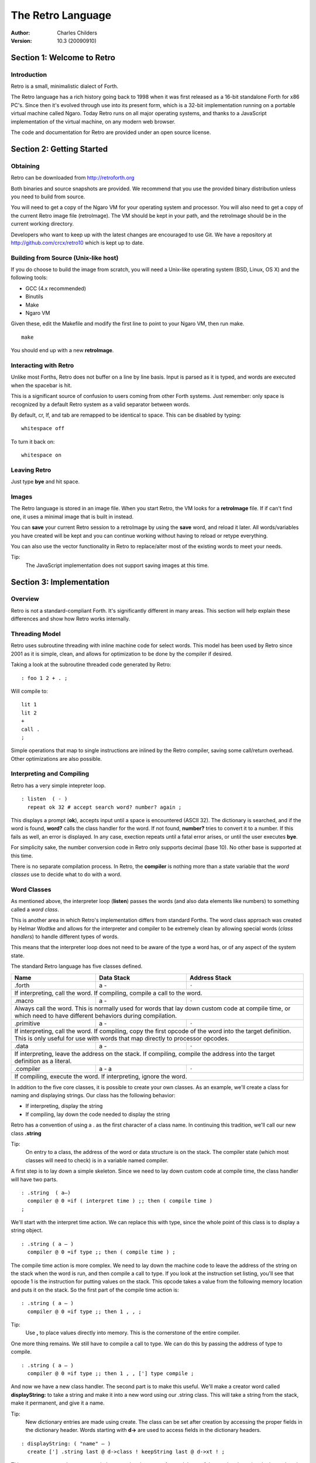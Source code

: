 The Retro Language
==================
:Author: Charles Childers
:Version: 10.3 (20090910)


===========================
Section 1: Welcome to Retro
===========================

Introduction
------------
Retro is a small, minimalistic dialect of Forth.

The Retro language has a rich history going back to 1998
when it was first released as a 16-bit standalone Forth
for x86 PC's. Since then it's evolved through use into its
present form, which is a 32-bit implementation running on a
portable virtual machine called Ngaro. Today Retro runs on
all major operating systems, and thanks to a JavaScript
implementation of the virtual machine, on any modern web
browser.

The code and documentation for Retro are provided under
an open source license.


==========================
Section 2: Getting Started
==========================

Obtaining
---------
Retro can be downloaded from http://retroforth.org

Both binaries and source snapshots are provided. We recommend
that you use the provided binary distribution unless you need
to build from source.

You will need to get a copy of the Ngaro VM for your operating
system and processor. You will also need to get a copy of the
current Retro image file (retroImage). The VM should be kept in
your path, and the retroImage should be in the current working
directory.

Developers who want to keep up with the latest changes are encouraged
to use Git. We have a repository at http://github.com/crcx/retro10 which
is kept up to date.


Building from Source (Unix-like host)
-------------------------------------
If you do choose to build the image from scratch, you will need a
Unix-like operating system (BSD, Linux, OS X) and the following
tools:

- GCC (4.x recommended)
- Binutils
- Make
- Ngaro VM

Given these, edit the Makefile and modify the first line to
point to your Ngaro VM, then run make.

::

   make

You should end up with a new **retroImage**.


Interacting with Retro
----------------------
Unlike most Forths, Retro does not buffer on a line by line basis. Input
is parsed as it is typed, and words are executed when the spacebar is
hit.

This is a significant source of confusion to users coming from other
Forth systems. Just remember: only space is recognized by a default
Retro system as a valid separator between words.

By default, cr, lf, and tab are remapped to be identical to space.
This can be disabled by typing:

::

  whitespace off

To turn it back on:

::

  whitespace on

Leaving Retro
-------------
Just type **bye** and hit space.

Images
------
The Retro language is stored in an image file. When you start Retro,
the VM looks for a **retroImage** file. If if can't find one, it uses
a minimal image that is built in instead.

You can **save** your current Retro session to a retroImage by using
the **save** word, and reload it later. All words/variables you have
created will be kept and you can continue working without having to
reload or retype everything.

You can also use the vector functionality in Retro to replace/alter
most of the existing words to meet your needs.

Tip:
  The JavaScript implementation does not support saving images at
  this time.

=========================
Section 3: Implementation
=========================

Overview
--------
Retro is not a standard-compliant Forth. It's significantly
different in many areas. This section will help explain these
differences and show how Retro works internally.

Threading Model
---------------
Retro uses subroutine threading with inline machine code for
select words. This model has been used by Retro since 2001
as it is simple, clean, and allows for optimization to be
done by the compiler if desired.

Taking a look at the subroutine threaded code generated by
Retro:

::

  : foo 1 2 + . ;

Will compile to:

::

  lit 1
  lit 2
  +
  call .
  ;

Simple operations that map to single instructions are
inlined by the Retro compiler, saving some call/return
overhead. Other optimizations are also possible.

Interpreting and Compiling
--------------------------
Retro has a very simple intepreter loop.

::

  : listen  ( - )
    repeat ok 32 # accept search word? number? again ;

This displays a prompt (**ok**), accepts input until a space
is encountered (ASCII 32). The dictionary is searched, and if
the word is found, **word?** calls the class handler for the
word. If not found, **number?** tries to convert it to a
number. If this fails as well, an error is displayed. In any
case, exection repeats until a fatal error arises, or until
the user executes **bye**.

For simplicity sake, the number conversion code in Retro
only supports decimal (base 10). No other base is supported
at this time.

There is no separate compilation process. In Retro, the
**compiler** is nothing more than a state variable that the
*word classes* use to decide what to do with a word.

Word Classes
------------
As mentioned above, the interpreter loop (**listen**) passes
the words (and also data elements like numbers) to something
called a *word class*.

This is another area in which Retro's implementation differs
from standard Forths. The word class approach was created by
Helmar Wodtke and allows for the interpreter and compiler to
be extremely clean by allowing special words (*class handlers*)
to handle different types of words.

This means that the interpreter loop does not need to be
aware of the type a word has, or of any aspect of the system
state.

The standard Retro language has five classes defined.

+-----------+------------+-----------------------------------------+
| Name      | Data Stack | Address Stack                           |
+===========+============+=========================================+
| .forth    | a -        | ``-``                                   |
+-----------+------------+-----------------------------------------+
| If interpreting, call the word. If compiling, compile a call     |
| to the word.                                                     |
+-----------+------------+-----------------------------------------+
| .macro    | a -        | ``-``                                   |
+-----------+------------+-----------------------------------------+
| Always call the word. This is normally used for words that lay   |
| down custom code at compile time, or which need to have          |
| different behaviors during compilation.                          |
+-----------+------------+-----------------------------------------+
| .primitive| a -        | ``-``                                   |
+-----------+------------+-----------------------------------------+
| If interpreting, call the word. If compiling, copy the first     |
| opcode of the word into the target definition. This is only      |
| useful for use with words that map directly to processor opcodes.|
+-----------+------------+-----------------------------------------+
| .data     | a -        | ``-``                                   |
+-----------+------------+-----------------------------------------+
| If interpreting, leave the address on the stack. If compiling,   |
| compile the address into the target definition as a literal.     |
+-----------+------------+-----------------------------------------+
| .compiler | a - a      | ``-``                                   |
+-----------+------------+-----------------------------------------+
| If compiling, execute the word. If interpreting, ignore the      |
| word.                                                            |
+-----------+------------+-----------------------------------------+

In addition to the five core classes, it is possible to create your
own classes. As an example, we'll create a class for naming and
displaying strings. Our class has the following behavior:

- If interpreting, display the string
- If compiling, lay down the code needed to display the
  string

Retro has a convention of using a . as the first character of a
class name. In continuing this tradition, we'll call our new
class **.string**

Tip:
  On entry to a class, the address of the word or data
  structure is on the stack. The compiler state (which most
  classes will need to check) is in a variable named compiler.

A first step is to lay down a simple skeleton. Since we need to
lay down custom code at compile time, the class handler will
have two parts.

::

  : .string  ( a—)
    compiler @ 0 =if ( interpret time ) ;; then ( compile time )
  ;

We'll start with the interpret time action. We can replace this
with type, since the whole point of this class is to display a
string object.

::

  : .string ( a — )
    compiler @ 0 =if type ;; then ( compile time ) ;

The compile time action is more complex. We need to lay down
the machine code to leave the address of the string on the
stack when the word is run, and then compile a call to type. If
you look at the instruction set listing, you'll see that opcode
1 is the instruction for putting values on the stack. This
opcode takes a value from the following memory location and
puts it on the stack. So the first part of the compile time
action is:

::

  : .string ( a — )
    compiler @ 0 =if type ;; then 1 , , ;

Tip:
  Use **,** to place values directly into memory. This is the
  cornerstone of the entire compiler.

One more thing remains. We still have to compile a call to
type. We can do this by passing the address of type to
compile.

::

  : .string ( a — )
    compiler @ 0 =if type ;; then 1 , , ['] type compile ;

And now we have a new class handler. The second part is to make
this useful. We'll make a creator word called **displayString:** to
take a string and make it into a new word using our .string
class. This will take a string from the stack, make it
permanent, and give it a name.

Tip:
  New dictionary entries are made using create. The class can
  be set after creation by accessing the proper fields in the
  dictionary header. Words starting with **d->** are used to access
  fields in the dictionary headers.

::

  : displayString: ( "name" — )
    create ['] .string last @ d->class ! keepString last @ d->xt ! ;

This uses **create** to make a new word, then sets the class to
**.string** and the xt of the word to the string. It also makes the
string permanent using keepString. last is a variable pointing
to the most recently created dictionary entry. The two words
**d->class** and **d->xt** are dictionary field accessors and are used
to provide portable access to fields in the dictionary.

We can now test the new class:

::

  " hello, world!" displayString: hello
  hello
  : foo hello cr ;
  foo


Vectors
-------
Vectors are another important concept in Retro.

Most Forth systems provide a way to define a word which can
have its meaning altered later. Retro goes a step further by
allowing all words defined using **:** or **macro:** to be
redefined. Words which can be redefined are called *vectors*.

Vectors can be replaced by using **is**, or returned to their
original definition with **devector**. For instance:

::

  : foo 23 . ;
  foo
  : bar 99 . ;
  ' bar is foo
  foo
  devector foo
  foo

There are also variations of **is** and **devector** which take the
addresses of the words rather than parsing for the word name.
These are **:is** and **:devector**.


I/O Devices
-----------
Retro runs on a portable virtual machine. This machine provides a
few I/O devices that can be accessed.

- keyboard
- text display
- graphical canvas
- mouse

Please note that the only target currently supporting the canvas and
mouse is *javascript*.

When talking to an I/O device, set the stack as instructed, then
write a value to the port using **out**. You then **wait**, and,
depending on the device, may *read* a value back.

+-----------+------------+-----------------------------------------+
| Port      | Send       | Stack Effect                            |
+===========+============+=========================================+
| 0         | 0          | ``-``                                   |
+-----------+------------+-----------------------------------------+
| Tell the computer that an I/O request has been made. This is done|
| by **wait**.                                                     |
+-----------+------------+-----------------------------------------+
| 1         | 1          | ``-``                                   |
+-----------+------------+-----------------------------------------+
| Wait for a keypress. Read this port after a **wait** to get the  |
| key.                                                             |
+-----------+------------+-----------------------------------------+
| 2         | 1          | ``c-``                                  |
+-----------+------------+-----------------------------------------+
| Display a character. Put the character on the stack, then        |
| **wait**.                                                        |
+-----------+------------+-----------------------------------------+
| 3         | 0          | ``-``                                   |
+-----------+------------+-----------------------------------------+
| Send 0 to force a video update. This does not require **wait**   |
+-----------+------------+-----------------------------------------+
| 4         | 1          | ``-``                                   |
+-----------+------------+-----------------------------------------+
| Save the image.                                                  |
+-----------+------------+-----------------------------------------+
| 5         | See Notes  | ``-``                                   |
+-----------+------------+-----------------------------------------+
| This is the capabilities query port. An image can use this to    |
| check the hardware supported by the VM.                          |
|                                                                  |
| Send one of the following, **wait**, then read back to get the   |
| result.                                                          |
|                                                                  |
| - -1 : Amount of memory provided                                 |
| - -2 : Is Canvas present?  0 if not, -1 if yes                   |
| - -3 : Canvas Width                                              |
| - -4 : Canvas Height                                             |
| - -5 : Stack Depth                                               |
| - -6 : Address Stack Depth                                       |
| - -7 : Is Mouse supported? 0 if not, -1 if yes                   |
+-----------+------------+-----------------------------------------+
| 6         | See Notes  | See Notes                               |
+-----------+------------+-----------------------------------------+
| This is the canvas display driver. It has multiple operations.   |
|                                                                  |
| - 1 : n- : Change color                                          |
| - 2 : xy- : Set pixel                                            |
| - 3 : xyhw- : Draw a rectangle                                   |
| - 4 : xyhw- : Draw a solid rectangle                             |
| - 5 : xyh- : Draw a vertical line                                |
| - 6 : xyw- : Draw a horizontal line                              |
| - 7 : xyw- : Draw a circle                                       |
| - 8 : xyw- : Draw a solid circle                                 |
+-----------+------------+-----------------------------------------+
| 7         | See Notes  | See Notes                               |
+-----------+------------+-----------------------------------------+
| This is the mouse device.                                        |
|                                                                  |
| - 1 : -xy : Get mouse x, y coords                                |
| - 2 : -f : Get a flag indicating the up/down state of the button |
+-----------+------------+-----------------------------------------+


====================
Section 4: The Words
====================

Reading Stack Comments
----------------------
Stack comments in Retro are a compact form, using short codes
in place of actual words. These codes are listed in the next
section.

A typical comment for a word that takes two arguments and
leaves one will look like:

|  ( xy-z )

In a few cases, words may consume or leave a variable number
of arguments. In this case, we denote it like:

|  ( n-n || n- )

There are two other modifiers in use. Some words have different
compile-time and run-time stack use. We prefix the comment with
C: for compile-time, and R: for run-time actions.

If not specified, the stack comments are for runtime effects.
Words with no C: are assumed to have no stack impact during
compilation.

Codes used in the stack comments:

+------------+------------------------------------+
| x, y, z, n | Generic numbers                    |
+------------+------------------------------------+
| q, r       | Quotient, Remainder (for division) |
+------------+------------------------------------+
| ``"`` *    | Word parses for a string           |
+------------+------------------------------------+
| a          | Address                            |
+------------+------------------------------------+
| c          | ASCII character                    |
+------------+------------------------------------+
| ``$``      | Zero-terminated string             |
+------------+------------------------------------+
| f          | Flag                               |
+------------+------------------------------------+
| ...        | Variable number of values on stack |
+------------+------------------------------------+


List of Words by Class
----------------------

+--------------+--------------+------------+---------------+
| Name         | Class        | Data Stack | Address Stack |
+==============+==============+============+===============+
| 1+           | .primitive   | x-y        |               |
+--------------+--------------+------------+---------------+
| Increment x by 1                                         |
+--------------+--------------+------------+---------------+
| 1-           | .primitive   | x-y        |               |
+--------------+--------------+------------+---------------+
| Decrement x by 1                                         |
+--------------+--------------+------------+---------------+
| swap         | .primitive   | xy-yx      |               |
+--------------+--------------+------------+---------------+
| Exchange the positions of the top two stack items        |
+--------------+--------------+------------+---------------+
| drop         | .primitive   | xy-x       |               |
+--------------+--------------+------------+---------------+
| Remove the top item from the stack                       |
+--------------+--------------+------------+---------------+
| and          | .primitive   | xy-z       |               |
+--------------+--------------+------------+---------------+
| Bitwise AND                                              |
+--------------+--------------+------------+---------------+
| or           | .primitive   | xy-z       |               |
+--------------+--------------+------------+---------------+
| Bitwise OR                                               |
+--------------+--------------+------------+---------------+
| xor          | .primitive   | xy-z       |               |
+--------------+--------------+------------+---------------+
| Bitwise XOR                                              |
+--------------+--------------+------------+---------------+
| @            | .primitive   | a-n        |               |
+--------------+--------------+------------+---------------+
| Fetch a value from an address                            |
+--------------+--------------+------------+---------------+
| !            | .primitive   | na-        |               |
+--------------+--------------+------------+---------------+
| Store value n into address a                             |
+--------------+--------------+------------+---------------+
| ``+``        | .primitive   | xy-z       |               |
+--------------+--------------+------------+---------------+
| Add x to y                                               |
+--------------+--------------+------------+---------------+
| ``-``        | .primitive   | xy-z       |               |
+--------------+--------------+------------+---------------+
| Subtract y from x                                        |
+--------------+--------------+------------+---------------+
| ``*``        | .primitive   | xy-z       |               |
+--------------+--------------+------------+---------------+
| Multiply x and y                                         |
+--------------+--------------+------------+---------------+
| /mod         | .primitive   | xy-qr      |               |
+--------------+--------------+------------+---------------+
| Divide x and y, getting the quotient and remainder       |
+--------------+--------------+------------+---------------+
| <<           | .primitive   | xy-z       |               |
+--------------+--------------+------------+---------------+
| Shift x left by y bits                                   |
+--------------+--------------+------------+---------------+
| >>           | .primitive   | xy-z       |               |
+--------------+--------------+------------+---------------+
| Shift x right by y bits                                  |
+--------------+--------------+------------+---------------+
| nip          | .primitive   | xy-y       |               |
+--------------+--------------+------------+---------------+
| Drop the second item on the stack                        |
+--------------+--------------+------------+---------------+
| dup          | .primitive   | x-xx       |               |
+--------------+--------------+------------+---------------+
| Duplicate the top stack item                             |
+--------------+--------------+------------+---------------+
| in           | .primitive   | x-y        |               |
+--------------+--------------+------------+---------------+
| Read a value from an I/O port                            |
+--------------+--------------+------------+---------------+
| out          | .primitive   | xy-        |               |
+--------------+--------------+------------+---------------+
| Send a value to an I/O port                              |
+--------------+--------------+------------+---------------+
| here         | .word        | -a         |               |
+--------------+--------------+------------+---------------+
| Returns the next available address on the **heap**       |
+--------------+--------------+------------+---------------+
| ,            | .word        | n-         |               |
+--------------+--------------+------------+---------------+
| Store a byte to the next available address on the heap   |
+--------------+--------------+------------+---------------+
| ]            | .word        |            |               |
+--------------+--------------+------------+---------------+
| Turn **compiler** on                                     |
+--------------+--------------+------------+---------------+
| create       | .word        | "-         |               |
+--------------+--------------+------------+---------------+
| Create a new dictionary header with a class of **.data** |
| and have the address field point to **here**             |
+--------------+--------------+------------+---------------+
| :            | .word        | "-         |               |
+--------------+--------------+------------+---------------+
| Create a new word with a class of **.word** and turn the |
| compiler on                                              |
+--------------+--------------+------------+---------------+
| macro:       | .word        | "-         |               |
+--------------+--------------+------------+---------------+
| Create a new word with a class of **.macro** and turn the|
| compiler on                                              |
+--------------+--------------+------------+---------------+
| compiler:    | .word        | "-         |               |
+--------------+--------------+------------+---------------+
| Create a new word with a class of **.compiler** and turn |
| the compiler on                                          |
+--------------+--------------+------------+---------------+
| accept       | .word        | c-         |               |
+--------------+--------------+------------+---------------+
| Accept input until character *c* is found. Results are   |
| stored in **tib**                                        |
+--------------+--------------+------------+---------------+
| cr           | .word        |            |               |
+--------------+--------------+------------+---------------+
| Emit a newline character                                 |
+--------------+--------------+------------+---------------+
| emit         | .word        | c-         |               |
+--------------+--------------+------------+---------------+
| Display an ASCII character on the screen                 |
+--------------+--------------+------------+---------------+
| type         | .word        | $-         |               |
+--------------+--------------+------------+---------------+
| Display a string on the screen                           |
+--------------+--------------+------------+---------------+
| clear        | .word        |            |               |
+--------------+--------------+------------+---------------+
| Clear the display                                        |
+--------------+--------------+------------+---------------+
| words        | .word        |            |               |
+--------------+--------------+------------+---------------+
| Display a list of all words in the dictionary            |
+--------------+--------------+------------+---------------+
| key          | .word        | -c         |               |
+--------------+--------------+------------+---------------+
| Read a single keypress                                   |
+--------------+--------------+------------+---------------+
| over         | .word        | xy-xyx     |               |
+--------------+--------------+------------+---------------+
| Get a copy of the second item on the stack               |
+--------------+--------------+------------+---------------+
| 2drop        | .word        | xy-        |               |
+--------------+--------------+------------+---------------+
| Drop the top two items from the stack                    |
+--------------+--------------+------------+---------------+
| not          | .word        | x-y        |               |
+--------------+--------------+------------+---------------+
| Logical NOT                                              |
+--------------+--------------+------------+---------------+
| rot          | .word        | xyz-yzx    |               |
+--------------+--------------+------------+---------------+
| Shift the top three values around                        |
+--------------+--------------+------------+---------------+
| -rot         | .word        | xyz-xzy    |               |
+--------------+--------------+------------+---------------+
| **rot** twice                                            |
+--------------+--------------+------------+---------------+
| tuck         | .word        | xy-yxy     |               |
+--------------+--------------+------------+---------------+
| Put a copy of TOS under the second item on the stack     |
+--------------+--------------+------------+---------------+
| 2dup         | .word        | xy-xyxy    |               |
+--------------+--------------+------------+---------------+
| Duplicate the top two items on the stack                 |
+--------------+--------------+------------+---------------+
| on           | .word        | a-         |               |
+--------------+--------------+------------+---------------+
| Set a variable to -1                                     |
+--------------+--------------+------------+---------------+
| off          | .word        | a-         |               |
+--------------+--------------+------------+---------------+
| Set a variable to 0                                      |
+--------------+--------------+------------+---------------+
| /            | .word        | xy-q       |               |
+--------------+--------------+------------+---------------+
| Divide two numbers and get the quotient                  |
+--------------+--------------+------------+---------------+
| mod          | .word        | xy-r       |               |
+--------------+--------------+------------+---------------+
| Divide two numbers and get the remainder                 |
+--------------+--------------+------------+---------------+
| neg          | .word        | x-y        |               |
+--------------+--------------+------------+---------------+
| Invert the sign of x                                     |
+--------------+--------------+------------+---------------+
| execute      | .word        | a-         |               |
+--------------+--------------+------------+---------------+
| Call a word by address                                   |
+--------------+--------------+------------+---------------+
| "            | .word        | "-$        |               |
+--------------+--------------+------------+---------------+
| Parse until " is encountered, returning a string         |
+--------------+--------------+------------+---------------+
| compare      | .word        | $$-f       |               |
+--------------+--------------+------------+---------------+
| Compare two strings for equality                         |
+--------------+--------------+------------+---------------+
| wait         | .word        |            |               |
+--------------+--------------+------------+---------------+
| Wait for an I/O event. Normally used after **out**       |
+--------------+--------------+------------+---------------+
| '            | .word        | "-a        |               |
+--------------+--------------+------------+---------------+
| Parse for a word name and get the address of the word.   |
| Inside a definition use **[']** instead.                 |
+--------------+--------------+------------+---------------+
| @+           | .word        | a-an       |               |
+--------------+--------------+------------+---------------+
| Fetch a value from an address and return the next addrees|
| and the value fetched                                    |
+--------------+--------------+------------+---------------+
| !+           | .word        | na-a       |               |
+--------------+--------------+------------+---------------+
| Store a value to an address and return the next address  |
+--------------+--------------+------------+---------------+
| +!           | .word        | na-        |               |
+--------------+--------------+------------+---------------+
| Add the value n to the contents of address a             |
+--------------+--------------+------------+---------------+
| -!           | .word        | na-        |               |
+--------------+--------------+------------+---------------+
| Subtract the value n from the contents of address a      |
+--------------+--------------+------------+---------------+
| :is          | .word        | aa-        |               |
+--------------+--------------+------------+---------------+
| Change the defintion of a word to call another word. Do  |
| not use with **.data** elements                          |
+--------------+--------------+------------+---------------+
| :devector    | .word        | a-         |               |
+--------------+--------------+------------+---------------+
| Restore the original definition of a word. Not for use   |
| with **.data** elements                                  |
+--------------+--------------+------------+---------------+
| is           | .word        | a"-        |               |
+--------------+--------------+------------+---------------+
| Parse for a name and change its defintion to call the    |
| specified address. Not for use with **.data** elements   |
+--------------+--------------+------------+---------------+
| devector     | .word        | "-         |               |
+--------------+--------------+------------+---------------+
| Parse for a word name and restore it to the original     |
| definition. Not for use with **.data** elements          |
+--------------+--------------+------------+---------------+
| compile      | .word        | a-         |               |
+--------------+--------------+------------+---------------+
| Lay down the code to compile a call to a word            |
+--------------+--------------+------------+---------------+
| literal,     | .word        | n-         |               |
+--------------+--------------+------------+---------------+
| Lay down the code to push a number to the stack          |
+--------------+--------------+------------+---------------+
| tempString   | .word        | $-$        |               |
+--------------+--------------+------------+---------------+
| Move a string to a temporary holding area away from the  |
| **tib**                                                  |
+--------------+--------------+------------+---------------+
| redraw       | .word        |            |               |
+--------------+--------------+------------+---------------+
| If **update** is on, force a screen update. This is used |
| internally to improve performance of I/O operations.     |
+--------------+--------------+------------+---------------+
| keepString   | .word        | $-$        |               |
+--------------+--------------+------------+---------------+
| Move a string to a permanent storage area and return the |
| address                                                  |
+--------------+--------------+------------+---------------+
| getLength    | .word        | $-n        |               |
+--------------+--------------+------------+---------------+
| Return the length of a string                            |
+--------------+--------------+------------+---------------+
| bye          | .word        |            |               |
+--------------+--------------+------------+---------------+
| Exit Retro                                               |
+--------------+--------------+------------+---------------+
| (remap-keys) | .word        | c-c        |               |
+--------------+--------------+------------+---------------+
| Allows for handling and remapping odd key layouts to     |
| something more sane. Called by **key**                   |
+--------------+--------------+------------+---------------+
| with-class   | .word        | aa-        |               |
+--------------+--------------+------------+---------------+
| Call an address using the specified class handler. This  |
| can be revectored to allow tracking statistics or for    |
| debugging purposes                                       |
+--------------+--------------+------------+---------------+
| .word        | .word        | a-         |               |
+--------------+--------------+------------+---------------+
| Class handler for normal words                           |
+--------------+--------------+------------+---------------+
| .macro       | .word        | a-         |               |
+--------------+--------------+------------+---------------+
| Class handler for macros                                 |
+--------------+--------------+------------+---------------+
| .data        | .word        | n-         |               |
+--------------+--------------+------------+---------------+
| Class handler for data elements                          |
+--------------+--------------+------------+---------------+
| .primitive   | .word        | a-         |               |
+--------------+--------------+------------+---------------+
| Class handler for simple primitives that can be inlined  |
+--------------+--------------+------------+---------------+
| .compiler    | .word        | a-         |               |
+--------------+--------------+------------+---------------+
| Class handler for compile-time words                     |
+--------------+--------------+------------+---------------+
| d->class     | .word        | a-a        |               |
+--------------+--------------+------------+---------------+
| Given a dictionary header, return the class field        |
+--------------+--------------+------------+---------------+
| d->xt        | .word        | a-a        |               |
+--------------+--------------+------------+---------------+
| Given a dictionary header, return the address field      |
+--------------+--------------+------------+---------------+
| d->name      | .word        | a-a        |               |
+--------------+--------------+------------+---------------+
| Given a dictionary header, return the name field         |
+--------------+--------------+------------+---------------+
| boot         | .word        |            |               |
+--------------+--------------+------------+---------------+
| A hook allowing for custom startup code in an image      |
+--------------+--------------+------------+---------------+
| depth        | .word        | -n         |               |
+--------------+--------------+------------+---------------+
| Return the number of items on the stack                  |
+--------------+--------------+------------+---------------+
| reset        | .word        | ...-       |               |
+--------------+--------------+------------+---------------+
| Drop all items on the stack                              |
+--------------+--------------+------------+---------------+
| notfound     | .word        |            |               |
+--------------+--------------+------------+---------------+
| Called when a word is not found and conversion to a      |
| number fails                                             |
+--------------+--------------+------------+---------------+
| save         | .word        |            |               |
+--------------+--------------+------------+---------------+
| Save the image if the VM supports it, otherwise does     |
| nothing                                                  |
+--------------+--------------+------------+---------------+
| >number      | .word        | $-n        |               |
+--------------+--------------+------------+---------------+
| Try to convert a string to a number                      |
+--------------+--------------+------------+---------------+
| ok           | .word        |            |               |
+--------------+--------------+------------+---------------+
| The "ok" prompt                                          |
+--------------+--------------+------------+---------------+
| listen       | .word        |            |               |
+--------------+--------------+------------+---------------+
| The main interpreter loop                                |
+--------------+--------------+------------+---------------+
| s"           | .compiler    | C: "-      |               |
|              |              | R: -$      |               |
+--------------+--------------+------------+---------------+
| Parse until " is encounterd. Call **keepString** to move |
| the string to the permanent string table, and compile the|
| address of the string into the current definition        |
+--------------+--------------+------------+---------------+
| [            | .compiler    |            |               |
+--------------+--------------+------------+---------------+
| Turn **compiler** off, but don't end the current         |
| definition                                               |
+--------------+--------------+------------+---------------+
| ;            | .compiler    |            |               |
+--------------+--------------+------------+---------------+
| End the current definition and turn **compiler** off     |
+--------------+--------------+------------+---------------+
| ;;           | .compiler    |            |               |
+--------------+--------------+------------+---------------+
| Compile an exit to the word, but do not end the current  |
| definiton                                                |
+--------------+--------------+------------+---------------+
| =if          | .compiler    | C: -a      |               |
|              |              | R: nn-     |               |
+--------------+--------------+------------+---------------+
| Compare two numbers for equality                         |
+--------------+--------------+------------+---------------+
| >if          | .compiler    | C: -a      |               |
|              |              | R: nn-     |               |
+--------------+--------------+------------+---------------+
| Compare two numbers for greater than                     |
+--------------+--------------+------------+---------------+
| <if          | .compiler    | C: -a      |               |
|              |              | R: nn-     |               |
+--------------+--------------+------------+---------------+
| Compare two numbers for less than                        |
+--------------+--------------+------------+---------------+
| !if          | .compiler    | C: -a      |               |
|              |              | R: nn-     |               |
+--------------+--------------+------------+---------------+
| Compare two numbers for inequality                       |
+--------------+--------------+------------+---------------+
| then         | .compiler    | C: a-      |               |
+--------------+--------------+------------+---------------+
| End a conditional                                        |
+--------------+--------------+------------+---------------+
| repeat       | .compiler    | C: -a      |               |
+--------------+--------------+------------+---------------+
| Begin an unconditional loop                              |
+--------------+--------------+------------+---------------+
| again        | .compiler    | C: a-      |               |
+--------------+--------------+------------+---------------+
| End an unconditional loop. Branches back to the last     |
| **repeat**                                               |
+--------------+--------------+------------+---------------+
| 0;           | .compiler    | R: n-      |               |
|              |              | R: n-n     |               |
+--------------+--------------+------------+---------------+
| If TOS is zero, exit the word and drop TOS. Otherwise it |
| leaves TOS alone and continues executing the word. This  |
| is a lightweight control structure borrowed from         |
| HerkForth                                                |
+--------------+--------------+------------+---------------+
| push         | .compiler    | R: n-      | R: -n         |
+--------------+--------------+------------+---------------+
| Move a value from the data stack to the address stack    |
+--------------+--------------+------------+---------------+
| pop          | .compiler    | R: -n      | R: n-         |
+--------------+--------------+------------+---------------+
| Move a value from the address stack to the data stack    |
+--------------+--------------+------------+---------------+
| [']          | .compiler    | C: "-      |               |
|              |              | R:  -n     |               |
+--------------+--------------+------------+---------------+
| Parse for a word name and compile the address of the word|
| into the current definition.                             |
+--------------+--------------+------------+---------------+
| for          | .compiler    | C: -a      |               |
|              |              | R: n-      |               |
+--------------+--------------+------------+---------------+
| Begin a simple counted loop. Takes a count off the stack |
+--------------+--------------+------------+---------------+
| next         | .compiler    | C: a-      |               |
+--------------+--------------+------------+---------------+
| End a simple counted loop. Decrements the counter by 1.  |
| If 0, execute the rest of the word. Otherwise, jumps back|
| to the previous **for**                                  |
+--------------+--------------+------------+---------------+
| (            | .macro       | "-         |               |
+--------------+--------------+------------+---------------+
| Parse until ) is encounterd, ignoring everything. This is|
| used for comments.                                       |
+--------------+--------------+------------+---------------+
| Holds Y coordinate for text output (framebuffer only)    |
+--------------+--------------+------------+---------------+
| last         | .data        | -a         |               |
+--------------+--------------+------------+---------------+
| Holds the address of the most recent dictionary header   |
+--------------+--------------+------------+---------------+
| compiler     | .data        | -a         |               |
+--------------+--------------+------------+---------------+
| Holds compiler state. 0 if off, -1 if on                 |
+--------------+--------------+------------+---------------+
| tib          | .data        | -a         |               |
+--------------+--------------+------------+---------------+
| The text input buffer                                    |
+--------------+--------------+------------+---------------+
| update       | .data        | -a         |               |
+--------------+--------------+------------+---------------+
| Used by redraw, this allows for caching output to improve|
| performance. Set to 0 if no updates are waiting, or -1   |
| if something is ready to be drawn on the screen.         |
+--------------+--------------+------------+---------------+
| fb           | .data        | -a         |               |
+--------------+--------------+------------+---------------+
| Holds a flag indicating the presence of a canvas device  |
+--------------+--------------+------------+---------------+
| fw           | .data        | -a         |               |
+--------------+--------------+------------+---------------+
| Holds width of canvas                                    |
+--------------+--------------+------------+---------------+
| fh           | .data        | -a         |               |
+--------------+--------------+------------+---------------+
| Holds height of canvas                                   |
+--------------+--------------+------------+---------------+
| #mem         | .data        | -a         |               |
+--------------+--------------+------------+---------------+
| Holds the amount of memory provided by the VM. This may  |
| or may not include the framebuffer memory, which can be  |
| outside the normal range provided to a Retro image.      |
+--------------+--------------+------------+---------------+
| heap         | .data        | -a         |               |
+--------------+--------------+------------+---------------+
| Holds the address of the top of the heap. This can be    |
| fetched using **here**                                   |
+--------------+--------------+------------+---------------+
| which        | .data        | -a         |               |
+--------------+--------------+------------+---------------+
| Holds the address of the most recently looked up         |
| dictionary header.                                       |
+--------------+--------------+------------+---------------+
| whitespace   | .data        | -a         |               |
+--------------+--------------+------------+---------------+
| Flag indicting whether cr, lf, and tab should be remapped|
| to space.                                                |
+--------------+--------------+------------+---------------+
| {            | .word        |            |               |
+--------------+--------------+------------+---------------+
| Start a local namespace                                  |
+--------------+--------------+------------+---------------+
| }            | .word        |            |               |
+--------------+--------------+------------+---------------+
| Close a local namespace                                  |
+--------------+--------------+------------+---------------+
| {{           | .word        |            |               |
+--------------+--------------+------------+---------------+
| Start a mixed namespace                                  |
+--------------+--------------+------------+---------------+
| ---reveal--- | .word        |            |               |
+--------------+--------------+------------+---------------+
| Switch to global namespace                               |
+--------------+--------------+------------+---------------+
| }}           | .word        |            |               |
+--------------+--------------+------------+---------------+
| Close a mixed namespace                                  |
+--------------+--------------+------------+---------------+
| allot        | .word        | n-         |               |
+--------------+--------------+------------+---------------+
| Allocate n cells of data                                 |
+--------------+--------------+------------+---------------+
| variable:    | .word        | n"-        |               |
+--------------+--------------+------------+---------------+
| Create a variable with an initial value of n             |
+--------------+--------------+------------+---------------+
| variable     | .word        | "-         |               |
+--------------+--------------+------------+---------------+
| Create a variable with an initial value of 0             |
+--------------+--------------+------------+---------------+
| constant     | .word        | n"-        |               |
+--------------+--------------+------------+---------------+
| Create a constant with a value of n                      |
+--------------+--------------+------------+---------------+
| ++           | .word        | a-         |               |
+--------------+--------------+------------+---------------+
| Increment the value of a variable                        |
+--------------+--------------+------------+---------------+
| --           | .word        | a-         |               |
+--------------+--------------+------------+---------------+
| Decrement a variable                                     |
+--------------+--------------+------------+---------------+
| copy         | .word        | aan-       |               |
+--------------+--------------+------------+---------------+
| Copy n cells from source to dest                         |
+--------------+--------------+------------+---------------+
| fill         | .word        | ann-       |               |
+--------------+--------------+------------+---------------+
| Takes an address, a value, and a count and fills count   |
| cells of memory starting at address with a value         |
+--------------+--------------+------------+---------------+
| `\``         | .compiler    | "-         |               |
+--------------+--------------+------------+---------------+
| Replaces these forms:                                    |
| ::                                                       |
|                                                          |
| ` wordname  =  ['] wordname compile                      |
| ` wordname  =  ['] wordname execute                      |
+--------------+--------------+------------+---------------+
| ."           | .macro       | "-         |               |
+--------------+--------------+------------+---------------+
| Parse until " and display the string. If compiling, lay  |
| down the code to display the string.                     |
+--------------+--------------+------------+---------------+
| TRUE         | .word        | -f         |               |
+--------------+--------------+------------+---------------+
| Return -1                                                |
+--------------+--------------+------------+---------------+
| FALSE        | .word        | -f         |               |
+--------------+--------------+------------+---------------+
| Return 0                                                 |
+--------------+--------------+------------+---------------+
| if           | .compiler    | C: -a      |               |
|              |              | R: f-      |               |
+--------------+--------------+------------+---------------+
| Start a conditional. Execute if flag is TRUE             |
+--------------+--------------+------------+---------------+
| ;then        | .compiler    | C: a-      |               |
+--------------+--------------+------------+---------------+
| Same as **;; then**                                      |
+--------------+--------------+------------+---------------+
| =            | .word        | nn-f       |               |
+--------------+--------------+------------+---------------+
| Check for equality                                       |
+--------------+--------------+------------+---------------+
| >            | .word        | nn-f       |               |
+--------------+--------------+------------+---------------+
| Check for greater than                                   |
+--------------+--------------+------------+---------------+
| <            | .word        | nn-f       |               |
+--------------+--------------+------------+---------------+
| Check for less than                                      |
+--------------+--------------+------------+---------------+
| <>           | .word        | nn-f       |               |
+--------------+--------------+------------+---------------+
| Check for inequality                                     |
+--------------+--------------+------------+---------------+
| forget       | .word        | "-         |               |
+--------------+--------------+------------+---------------+
| Parse a word name, and remove that word and all words    |
| defined after it from memory                             |
+--------------+--------------+------------+---------------+


=======================
Section 5: Block Editor
=======================

Introduction
------------
Retro ships with a small block editor. This is based on a
series of earlier editors, and has a few nice features:

- Blocks are stored in the image
- External tools allow extracting and moving blocks to a
  new image
- All editing words are vectors allowing more control over
  the editor

Tip:
  Line and column numbers start at 0

The Words
---------
+--------------+-------------------------------------+
| Usage        | Description                         |
+==============+=====================================+
|     # s      | Select a new block                  |
+--------------+-------------------------------------+
|       p      | Previous block                      |
+--------------+-------------------------------------+
|       n      | Next block                          |
+--------------+-------------------------------------+
|     # i ..   | Insert .. into line                 |
+--------------+-------------------------------------+
|  # #2 ia ..  | Insert .. into line [#2] starting at|
|              | column [#]                          |
+--------------+-------------------------------------+
|      x       | Erase the current block             |
+--------------+-------------------------------------+
|    # d       | Erase the specified line            |
+--------------+-------------------------------------+
|      v       | Display the current block           |
+--------------+-------------------------------------+
|      e       | Evaluate Block                      |
+--------------+-------------------------------------+
|      new     | Erase all blocks                    |
+--------------+-------------------------------------+



=====================
Section 6: Retrospect
=====================

Introduction
------------
Retrospect is a debugging aid. It provides a decompiler,
memory dumper, and other tools that may prove useful in
better understanding your code and the compiler.

The Words
---------
+--------------+--------------+------------+---------------+
| Name         | Class        | Data Stack | Address Stack |
+==============+==============+============+===============+
| dump         | .word        | an-        |               |
+--------------+--------------+------------+---------------+
| Dump n values from the memory location starting at a     |
+--------------+--------------+------------+---------------+
| show         | .word        | an-        |               |
+--------------+--------------+------------+---------------+
| Decompile n instructions starting at address a           |
+--------------+--------------+------------+---------------+
| see          | .word        | "-         |               |
+--------------+--------------+------------+---------------+
| Decompile a word back to source. Parses for a word name, |
| then attempts to detect the end of the word. May display |
| the dictionary header for the following word as well.    |
+--------------+--------------+------------+---------------+
